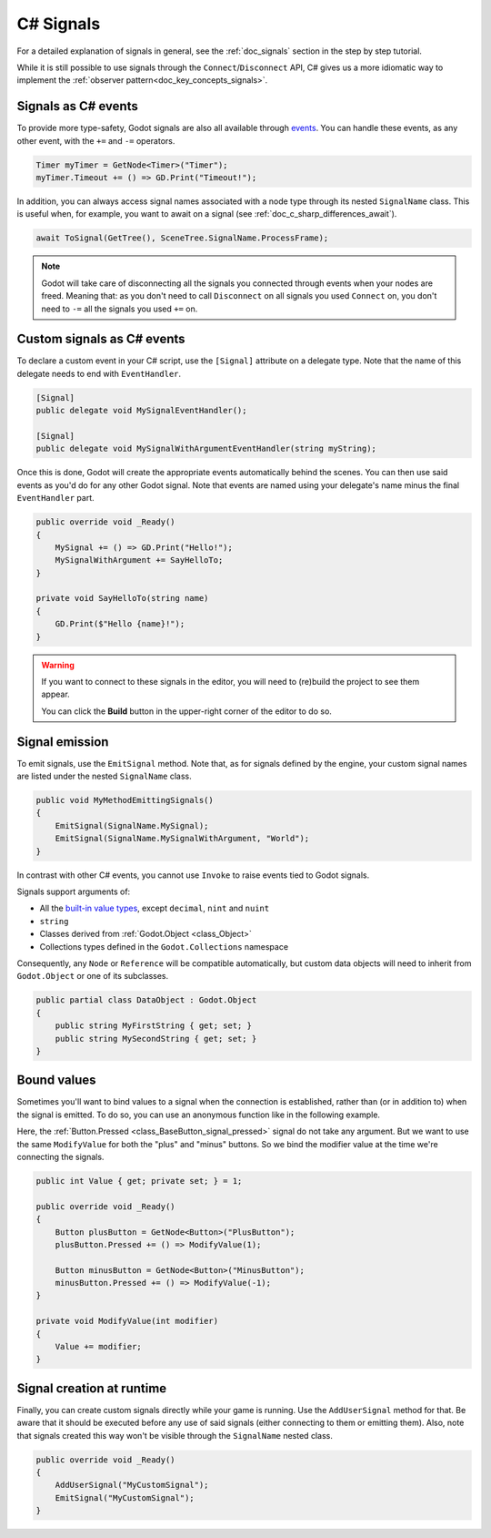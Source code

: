 .. _doc_c_sharp_signals:

C# Signals
==========

For a detailed explanation of signals in general, see the :ref:`doc_signals` section in the step
by step tutorial.

While it is still possible to use signals through the ``Connect``/``Disconnect`` API, C# gives us
a more idiomatic way to implement the :ref:`observer pattern<doc_key_concepts_signals>`.

Signals as C# events
--------------------

To provide more type-safety, Godot signals are also all available through `events <https://learn.microsoft.com/en-us/dotnet/csharp/events-overview>`_.
You can handle these events, as any other event, with the ``+=`` and ``-=`` operators.

.. code-block:: csharp

    Timer myTimer = GetNode<Timer>("Timer");
    myTimer.Timeout += () => GD.Print("Timeout!");

In addition, you can always access signal names associated with a node type through its nested
``SignalName`` class. This is useful when, for example, you want to await on a signal (see :ref:`doc_c_sharp_differences_await`).

.. code-block:: csharp

    await ToSignal(GetTree(), SceneTree.SignalName.ProcessFrame);

.. note::

    Godot will take care of disconnecting all the signals you connected through events when your
    nodes are freed. Meaning that: as you don't need to call ``Disconnect`` on all signals you used
    ``Connect`` on, you don't need to ``-=`` all the signals you used ``+=`` on.

Custom signals as C# events
---------------------------

To declare a custom event in your C# script, use the ``[Signal]`` attribute on a delegate type.
Note that the name of this delegate needs to end with ``EventHandler``.

.. code-block:: csharp

    [Signal]
    public delegate void MySignalEventHandler();

    [Signal]
    public delegate void MySignalWithArgumentEventHandler(string myString);

Once this is done, Godot will create the appropriate events automatically behind the scenes. You
can then use said events as you'd do for any other Godot signal. Note that events are named using
your delegate's name minus the final ``EventHandler`` part.

.. code-block:: csharp

    public override void _Ready()
    {
        MySignal += () => GD.Print("Hello!");
        MySignalWithArgument += SayHelloTo;
    }

    private void SayHelloTo(string name)
    {
        GD.Print($"Hello {name}!");
    }

.. warning::

    If you want to connect to these signals in the editor, you will need to (re)build the project
    to see them appear.

    You can click the **Build** button in the upper-right corner of the editor to do so.

Signal emission
---------------

To emit signals, use the ``EmitSignal`` method. Note that, as for signals defined by the engine,
your custom signal names are listed under the nested ``SignalName`` class.

.. code-block:: csharp

    public void MyMethodEmittingSignals()
    {
        EmitSignal(SignalName.MySignal);
        EmitSignal(SignalName.MySignalWithArgument, "World");
    }

In contrast with other C# events, you cannot use ``Invoke`` to raise events tied to Godot signals.

Signals support arguments of:

* All the `built-in value types <https://docs.microsoft.com/en-us/dotnet/csharp/language-reference/keywords/built-in-types-table>`_,
  except ``decimal``, ``nint`` and ``nuint``
* ``string``
* Classes derived from :ref:`Godot.Object <class_Object>`
* Collections types defined in the ``Godot.Collections`` namespace

Consequently, any ``Node`` or ``Reference`` will be compatible automatically, but custom data objects will need
to inherit from ``Godot.Object`` or one of its subclasses.

.. code-block:: csharp

    public partial class DataObject : Godot.Object
    {
        public string MyFirstString { get; set; }
        public string MySecondString { get; set; }
    }

Bound values
------------

Sometimes you'll want to bind values to a signal when the connection is established, rather than
(or in addition to) when the signal is emitted. To do so, you can use an anonymous function like in
the following example.

Here, the :ref:`Button.Pressed <class_BaseButton_signal_pressed>` signal do not take any argument. But we
want to use the same ``ModifyValue`` for both the "plus" and "minus" buttons. So we bind the
modifier value at the time we're connecting the signals.

.. code-block:: csharp

    public int Value { get; private set; } = 1;

    public override void _Ready()
    {
        Button plusButton = GetNode<Button>("PlusButton");
        plusButton.Pressed += () => ModifyValue(1);

        Button minusButton = GetNode<Button>("MinusButton");
        minusButton.Pressed += () => ModifyValue(-1);
    }

    private void ModifyValue(int modifier)
    {
        Value += modifier;
    }

Signal creation at runtime
--------------------------

Finally, you can create custom signals directly while your game is running. Use the ``AddUserSignal``
method for that. Be aware that it should be executed before any use of said signals (either
connecting to them or emitting them). Also, note that signals created this way won't be visible through the
``SignalName`` nested class.

.. code-block:: csharp

    public override void _Ready()
    {
        AddUserSignal("MyCustomSignal");
        EmitSignal("MyCustomSignal");
    }
